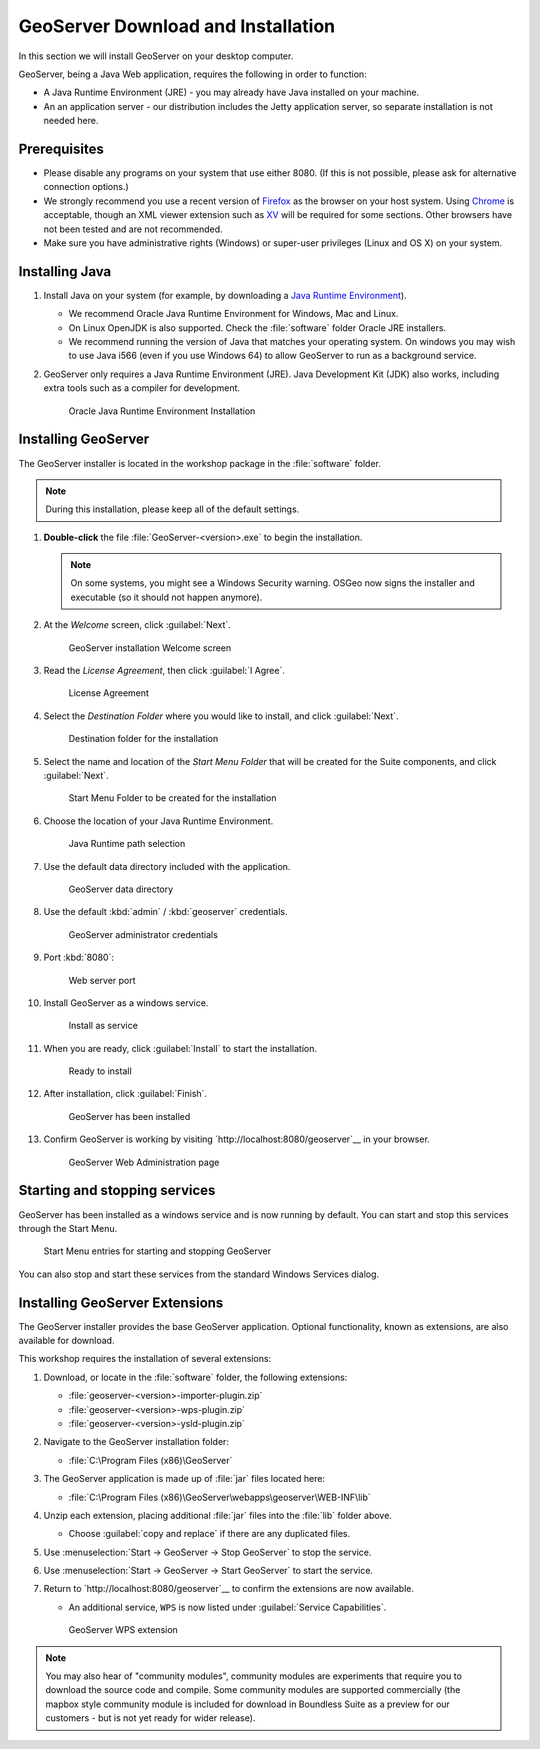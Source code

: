 .. _geoserver.install.installing:

GeoServer Download and Installation
===================================

In this section we will install GeoServer on your desktop computer.

GeoServer, being a Java Web application, requires the following in order to function:

* A Java Runtime Environment (JRE) - you may already have Java installed on your machine.
* An an application server - our distribution includes the Jetty application server, so separate installation is not needed here.

Prerequisites
-------------

* Please disable any programs on your system that use either 8080. (If this is not possible, please ask for alternative connection options.)
* We strongly recommend you use a recent version of `Firefox <http://www.mozilla.org/en-US/firefox/new/>`_ as the browser on your host system. Using `Chrome <https://www.google.com/intl/en/chrome/browser/>`_ is acceptable, though an XML viewer extension such as `XV <https://chrome.google.com/webstore/detail/xv-%E2%80%94-xml-viewer/eeocglpgjdpaefaedpblffpeebgmgddk?hl=en>`_ will be required for some sections. Other browsers have not been tested and are not recommended.
* Make sure you have administrative rights (Windows) or super-user privileges (Linux and OS X) on your system.

Installing Java
---------------

.. _Java Runtime Environment: https://java.com/en/download/manual.jsp

#. Install Java on your system (for example, by downloading a `Java Runtime Environment`_).
  
   * We recommend Oracle Java Runtime Environment for Windows, Mac and Linux.
   * On Linux OpenJDK is also supported. Check the :file:`software` folder Oracle JRE installers.
   * We recommend running the version of Java that matches your operating system. On windows you may wish to use Java i566 (even if you use Windows 64) to allow GeoServer to run as a background service.
#. GeoServer only requires a Java Runtime Environment (JRE). Java Development Kit (JDK) also works, including extra tools such as a compiler for development.

   .. figure:: img/install_java.png
      
      Oracle Java Runtime Environment Installation

Installing GeoServer
--------------------

The GeoServer installer is located in the workshop package in the :file:`software` folder.

.. note:: During this installation, please keep all of the default settings.

#. **Double-click** the file :file:`GeoServer-<version>.exe` to begin the installation.

   .. note:: On some systems, you might see a Windows Security warning. OSGeo now signs the installer and executable (so it should not happen anymore).

#. At the *Welcome* screen, click :guilabel:`Next`.

   .. figure:: img/install_geoserver.png

      GeoServer installation Welcome screen

#. Read the *License Agreement*, then click :guilabel:`I Agree`.

   .. figure:: img/install_license.png

      License Agreement

#. Select the *Destination Folder* where you would like to install, and click :guilabel:`Next`.

   .. figure:: img/install_directory.png

      Destination folder for the installation

#. Select the name and location of the *Start Menu Folder* that will be created for the Suite components, and click :guilabel:`Next`.

   .. figure:: img/installation_startmenu.png

      Start Menu Folder to be created for the installation

#. Choose the location of your Java Runtime Environment.

   .. figure:: img/install_jre.png

      Java Runtime path selection

#. Use the default data directory included with the application.

   .. figure:: img/install_data_directory.png
      
      GeoServer data directory
      
#. Use the default :kbd:`admin` / :kbd:`geoserver` credentials.

   .. figure:: img/install_admin_password.png
      
      GeoServer administrator credentials
      
#. Port :kbd:`8080`:
    
   .. figure:: img/install_port.png
      
      Web server port
      
#. Install GeoServer as a windows service.
   
   .. figure:: img/install_service.png
   
      Install as service
      
#. When you are ready, click :guilabel:`Install` to start the installation.

   .. figure:: img/install_ready.png

      Ready to install

#. After installation, click :guilabel:`Finish`.

   .. figure:: img/install_finish.png

      GeoServer has been installed

#. Confirm GeoServer is working by visiting `http://localhost:8080/geoserver`__ in your browser.
   
   .. figure:: img/install_test.png
      
      GeoServer Web Administration page

Starting and stopping services
------------------------------

GeoServer has been installed as a windows service and is now running by default.  You can start and stop this services through the Start Menu.

.. figure:: img/install_startstop.png

   Start Menu entries for starting and stopping GeoServer

You can also stop and start these services from the standard Windows Services dialog.

Installing GeoServer Extensions
-------------------------------

The GeoServer installer provides the base GeoServer application. Optional functionality, known as extensions, are also available for download.

This workshop requires the installation of several extensions:

#. Download, or locate in the :file:`software` folder, the following extensions:

   * :file:`geoserver-<version>-importer-plugin.zip`
   * :file:`geoserver-<version>-wps-plugin.zip`
   * :file:`geoserver-<version>-ysld-plugin.zip`

#. Navigate to the GeoServer installation folder:
   
   * :file:`C:\Program Files (x86)\GeoServer`

#. The GeoServer application is made up of :file:`jar` files located here:
   
   * :file:`C:\Program Files (x86)\GeoServer\webapps\geoserver\WEB-INF\lib`
   
#. Unzip each extension, placing additional :file:`jar` files into the :file:`lib` folder above.

   * Choose :guilabel:`copy and replace` if there are any duplicated files.
   
#. Use :menuselection:`Start -> GeoServer -> Stop GeoServer` to stop the service.

#. Use :menuselection:`Start -> GeoServer -> Start GeoServer` to start the service.

#. Return to `http://localhost:8080/geoserver`__ to confirm the extensions are now available.
   
   * An additional service, ``WPS`` is now listed under :guilabel:`Service Capabilities`.
   
   .. figure:: img/install_extensions.png
      
      GeoServer WPS extension

.. note:: You may also hear of "community modules", community modules are experiments that require you to download the source code and compile. Some community modules are supported commercially (the mapbox style community module is included for download in Boundless Suite as a preview for our customers - but is not yet ready for wider release).
